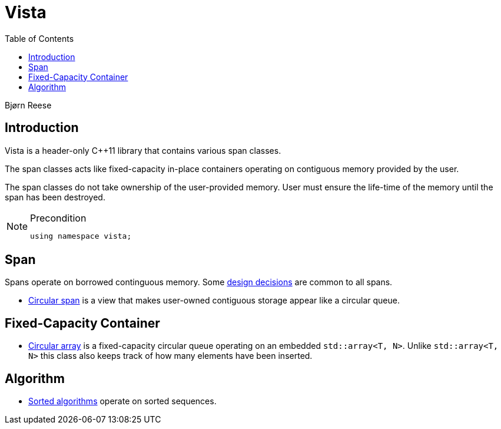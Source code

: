 :doctype: book
:toc: left
:toclevels: 2
:source-highlighter: pygments
:source-language: C++
:prewrap!:
:pygments-style: vs
:icons: font
:stem: latexmath

= Vista

Bjørn Reese

== Introduction

Vista is a header-only C++11 library that contains various span classes.

The span classes acts like fixed-capacity in-place containers operating on contiguous memory provided by the user.

The span classes do not take ownership of the user-provided memory. User must ensure the life-time of the memory until the span has been destroyed.

[NOTE]
.Precondition
====
[source,c++]
----
using namespace vista;
----
====

== Span

Spans operate on borrowed continguous memory. Some <<rationale.adoc#,design decisions>> are common to all spans.

- <<circular/span.adoc#,Circular span>> is a view that makes user-owned contiguous storage appear like a circular queue.

== Fixed-Capacity Container

- <<circular/array.adoc#,Circular array>> is a fixed-capacity circular queue operating on an embedded `std::array<T, N>`. Unlike `std::array<T, N>` this class also keeps track of how many elements have been inserted.

== Algorithm

- <<sorted/algorithm.adoc#,Sorted algorithms>> operate on sorted sequences.
